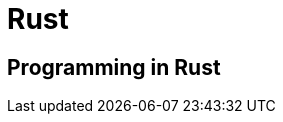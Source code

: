= Rust

:tags:     rust, programming
:category: coding
:slug:     rust-programming
:authors:  Mathieu Kerjouan
:summary:  Rust programming notes 
:lang:     en
:draft:    true

== Programming in Rust
